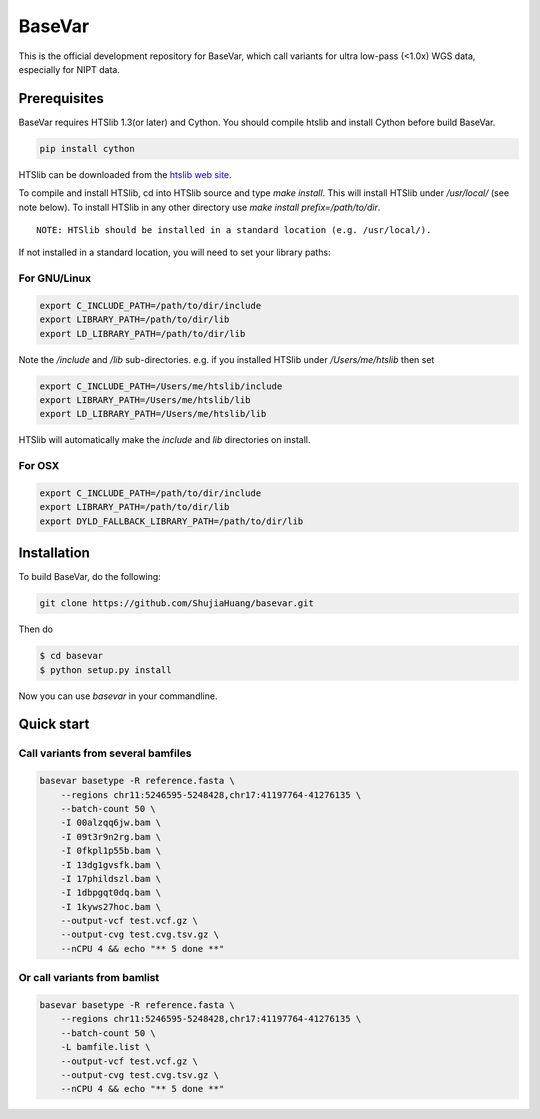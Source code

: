BaseVar
=======

This is the official development repository for BaseVar, which call variants for ultra low-pass (<1.0x) WGS data,
especially for NIPT data.

Prerequisites
-------------

BaseVar requires HTSlib 1.3(or later) and Cython. You should compile htslib and install Cython before build BaseVar.

.. code:: bash

    pip install cython

HTSlib can be downloaded from the `htslib web site <http://www.htslib.org/download/>`_.

To compile and install HTSlib, cd into HTSlib source and type `make install`.
This will install HTSlib under `/usr/local/` (see note below). To install HTSlib
in any other directory use `make install prefix=/path/to/dir`.

::

    NOTE: HTSlib should be installed in a standard location (e.g. /usr/local/).

If not installed in a standard location, you will need to set your library paths:

For GNU/Linux
~~~~~~~~~~~~~

.. code:: bash

    export C_INCLUDE_PATH=/path/to/dir/include
    export LIBRARY_PATH=/path/to/dir/lib
    export LD_LIBRARY_PATH=/path/to/dir/lib

Note the `/include` and `/lib` sub-directories. e.g. if you installed HTSlib under `/Users/me/htslib` then set

.. code:: bash

    export C_INCLUDE_PATH=/Users/me/htslib/include
    export LIBRARY_PATH=/Users/me/htslib/lib
    export LD_LIBRARY_PATH=/Users/me/htslib/lib

HTSlib will automatically make the `include` and `lib` directories on install.

For OSX
~~~~~~~

.. code:: bash

    export C_INCLUDE_PATH=/path/to/dir/include
    export LIBRARY_PATH=/path/to/dir/lib
    export DYLD_FALLBACK_LIBRARY_PATH=/path/to/dir/lib

Installation
------------

To build BaseVar, do the following:

.. code:: bash

    git clone https://github.com/ShujiaHuang/basevar.git

Then do

.. code:: bash

    $ cd basevar
    $ python setup.py install

Now you can use `basevar` in your commandline.

Quick start
-----------

Call variants from several bamfiles
~~~~~~~~~~~~~~~~~~~~~~~~~~~~~~~~~~~

.. code:: bash

    basevar basetype -R reference.fasta \
        --regions chr11:5246595-5248428,chr17:41197764-41276135 \
        --batch-count 50 \
        -I 00alzqq6jw.bam \
        -I 09t3r9n2rg.bam \
        -I 0fkpl1p55b.bam \
        -I 13dg1gvsfk.bam \
        -I 17phildszl.bam \
        -I 1dbpgqt0dq.bam \
        -I 1kyws27hoc.bam \
        --output-vcf test.vcf.gz \
        --output-cvg test.cvg.tsv.gz \
        --nCPU 4 && echo "** 5 done **"

Or call variants from bamlist
~~~~~~~~~~~~~~~~~~~~~~~~~~~~~

.. code:: bash

    basevar basetype -R reference.fasta \
        --regions chr11:5246595-5248428,chr17:41197764-41276135 \
        --batch-count 50 \
        -L bamfile.list \ 
        --output-vcf test.vcf.gz \
        --output-cvg test.cvg.tsv.gz \
        --nCPU 4 && echo "** 5 done **"

